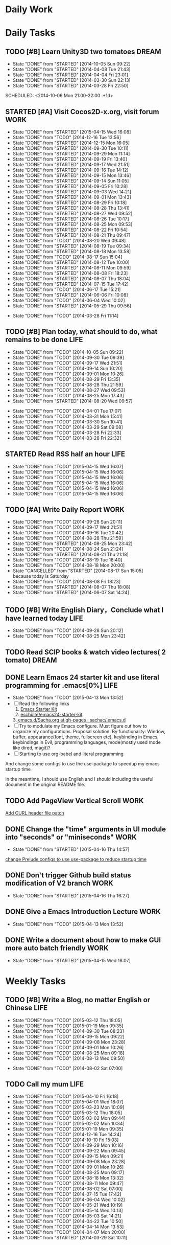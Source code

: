 #+AUTHOR: guanghui
#+TAGS: { WORK(w) ENGLISH(e) Writing(h) LIFE(l) DREAM(d) OTHER(o)  PHONE(p) MEETING(m)}

* Daily Work

* Daily Tasks
#+category: Daily
** TODO [#B] Learn Unity3D two tomatoes                               :DREAM:
   - State "DONE"       from "STARTED"    [2014-10-05 Sun 09:22]
   - State "DONE"       from "STARTED"    [2014-04-08 Tue 21:43]
   - State "DONE"       from "STARTED"    [2014-04-04 Fri 23:01]
   - State "DONE"       from "STARTED"    [2014-03-30 Sun 22:13]
   - State "DONE"       from "STARTED"    [2014-03-28 Fri 22:50]
   SCHEDULED: <2014-10-06 Mon 21:00-22:00 .+1d>
   :LOGBOOK:
   CLOCK: [2014-10-03 Fri 22:23]--[2014-10-03 Fri 22:48] =>  0:25
   CLOCK: [2014-09-17 Wed 21:51]--[2014-09-17 Wed 22:16] =>  0:25
   CLOCK: [2014-09-16 Tue 21:56]--[2014-09-16 Tue 22:21] =>  0:25
   CLOCK: [2014-09-16 Tue 21:26]--[2014-09-16 Tue 21:51] =>  0:25
   CLOCK: [2014-04-08 Tue 20:52]--[2014-04-08 Tue 21:17] =>  0:25
   CLOCK: [2014-04-01 Tue 22:25]--[2014-04-01 Tue 22:50] =>  0:25
   CLOCK: [2014-03-29 Sat 22:19]--[2014-03-29 Sat 22:32] =>  0:13
   CLOCK: [2014-03-28 Fri 22:14]--[2014-03-28 Fri 22:39] =>  0:25
   CLOCK: [2014-03-28 Fri 21:44]--[2014-03-28 Fri 22:09] =>  0:25
   :END:
   :PROPERTIES:
   :STYLE:    habit
   :LAST_REPEAT: [2014-10-05 Sun 09:22]
   :END:
** STARTED [#A] Visit Cocos2D-x.org, visit forum                       :WORK:
   SCHEDULED: <2015-04-16 Thu 09:30-09:50 .+1d>
   - State "DONE"       from "STARTED"    [2015-04-15 Wed 16:08]
   - State "DONE"       from "TODO"       [2014-12-16 Tue 13:56]
   - State "DONE"       from "STARTED"    [2014-12-15 Mon 16:05]
   - State "DONE"       from "STARTED"    [2014-09-30 Tue 10:11]
   - State "DONE"       from "STARTED"    [2014-09-29 Mon 11:14]
   - State "DONE"       from "STARTED"    [2014-09-19 Fri 13:40]
   - State "DONE"       from "STARTED"    [2014-09-17 Wed 21:51]
   - State "DONE"       from "STARTED"    [2014-09-16 Tue 14:12]
   - State "DONE"       from "STARTED"    [2014-09-15 Mon 13:46]
   - State "DONE"       from "STARTED"    [2014-09-14 Sun 11:05]
   - State "DONE"       from "STARTED"    [2014-09-05 Fri 10:28]
   - State "DONE"       from "STARTED"    [2014-09-03 Wed 14:21]
   - State "DONE"       from "STARTED"    [2014-09-01 Mon 13:43]
   - State "DONE"       from "STARTED"    [2014-08-29 Fri 10:18]
   - State "DONE"       from "STARTED"    [2014-08-28 Thu 13:41]
   - State "DONE"       from "STARTED"    [2014-08-27 Wed 09:52]
   - State "DONE"       from "STARTED"    [2014-08-26 Tue 10:17]
   - State "DONE"       from "STARTED"    [2014-08-25 Mon 09:53]
   - State "DONE"       from "STARTED"    [2014-08-22 Fri 10:54]
   - State "DONE"       from "STARTED"    [2014-08-21 Thu 09:47]
   - State "DONE"       from "TODO"       [2014-08-20 Wed 09:48]
   - State "DONE"       from "STARTED"    [2014-08-19 Tue 09:34]
   - State "DONE"       from "STARTED"    [2014-08-18 Mon 13:58]
   - State "DONE"       from "TODO"       [2014-08-17 Sun 15:04]
   - State "DONE"       from "STARTED"    [2014-08-12 Tue 10:00]
   - State "DONE"       from "STARTED"    [2014-08-11 Mon 09:59]
   - State "DONE"       from "STARTED"    [2014-08-08 Fri 18:23]
   - State "DONE"       from "STARTED"    [2014-08-07 Thu 18:04]
   - State "DONE"       from "STARTED"    [2014-07-15 Tue 17:42]
   - State "DONE"       from "TODO"       [2014-06-17 Tue 15:21]
   - State "DONE"       from "STARTED"    [2014-06-06 Fri 10:08]
   - State "DONE"       from "TODO"       [2014-06-04 Wed 10:02]
   - State "DONE"       from "STARTED"    [2014-05-29 Thu 09:56]
   :LOGBOOK:
   CLOCK: [2015-04-17 Fri 09:33]--[2015-04-17 Fri 09:58] =>  0:25
   CLOCK: [2015-04-13 Mon 13:53]--[2015-04-13 Mon 14:18] =>  0:25
   CLOCK: [2015-03-23 Mon 10:08]--[2015-03-23 Mon 10:33] =>  0:25
   CLOCK: [2014-12-25 Thu 09:51]--[2014-12-25 Thu 10:16] =>  0:25
   CLOCK: [2014-12-15 Mon 14:36]--[2014-12-15 Mon 15:01] =>  0:25
   CLOCK: [2014-09-30 Tue 09:40]--[2014-09-30 Tue 10:05] =>  0:25
   CLOCK: [2014-09-29 Mon 10:19]--[2014-09-29 Mon 10:44] =>  0:25
   CLOCK: [2014-09-22 Mon 09:45]--[2014-09-22 Mon 10:10] =>  0:25
   CLOCK: [2014-09-19 Fri 09:33]--[2014-09-19 Fri 09:58] =>  0:25
   CLOCK: [2014-09-18 Thu 09:52]--[2014-09-18 Thu 10:17] =>  0:25
   CLOCK: [2014-09-17 Wed 09:37]--[2014-09-17 Wed 10:02] =>  0:25
   CLOCK: [2014-09-16 Tue 09:30]--[2014-09-16 Tue 09:55] =>  0:25
   CLOCK: [2014-09-15 Mon 10:51]--[2014-09-15 Mon 11:16] =>  0:25
   CLOCK: [2014-09-14 Sun 10:26]--[2014-09-14 Sun 10:51] =>  0:25
   CLOCK: [2014-09-12 Fri 17:42]--[2014-09-12 Fri 18:07] =>  0:25
   CLOCK: [2014-09-05 Fri 09:28]--[2014-09-05 Fri 09:53] =>  0:25
   CLOCK: [2014-09-04 Thu 09:53]--[2014-09-04 Thu 10:18] =>  0:25
   CLOCK: [2014-09-02 Tue 09:24]--[2014-09-02 Tue 09:49] =>  0:25
   CLOCK: [2014-09-01 Mon 10:26]--[2014-09-01 Mon 10:51] =>  0:25
   CLOCK: [2014-08-29 Fri 09:31]--[2014-08-29 Fri 09:56] =>  0:25
   CLOCK: [2014-08-28 Thu 09:33]--[2014-08-28 Thu 09:58] =>  0:25
   CLOCK: [2014-08-27 Wed 09:19]--[2014-08-27 Wed 09:44] =>  0:25
   CLOCK: [2014-08-26 Tue 09:52]--[2014-08-26 Tue 10:04] =>  0:12
   CLOCK: [2014-08-26 Tue 09:33]--[2014-08-26 Tue 09:45] =>  0:12
   CLOCK: [2014-08-25 Mon 09:21]--[2014-08-25 Mon 09:46] =>  0:25
   CLOCK: [2014-08-22 Fri 10:20]--[2014-08-22 Fri 10:29] =>  0:09
   CLOCK: [2014-08-21 Thu 09:16]--[2014-08-21 Thu 09:41] =>  0:25
   CLOCK: [2014-08-19 Tue 09:18]--[2014-08-19 Tue 09:31] =>  0:13
   CLOCK: [2014-08-12 Tue 09:35]--[2014-08-12 Tue 10:00] =>  0:25
   CLOCK: [2014-08-11 Mon 09:45]--[2014-08-11 Mon 09:59] =>  0:14
   CLOCK: [2014-08-08 Fri 11:49]--[2014-08-08 Fri 12:14] =>  0:25
   CLOCK: [2014-08-07 Thu 17:49]--[2014-08-07 Thu 18:04] =>  0:15
   CLOCK: [2014-07-02 Wed 09:28]--[2014-08-07 Thu 17:49] => 872:21
   CLOCK: [2014-06-06 Fri 09:33]--[2014-06-06 Fri 09:58] =>  0:25
   CLOCK: [2014-03-29 Sat 09:46]--[2014-03-29 Sat 10:00] =>  0:14
   :END:
   - State "DONE"       from "TODO"       [2014-03-28 Fri 11:14]
   :PROPERTIES:
   :LAST_REPEAT: [2015-04-15 Wed 16:08]
   :END:
** TODO [#B] Plan today, what should to do, what remains to be done    :LIFE:
   SCHEDULED: <2014-10-06 Mon 22:30-22:50 .+1d>
   - State "DONE"       from "TODO"       [2014-10-05 Sun 09:22]
   - State "DONE"       from "TODO"       [2014-09-30 Tue 09:39]
   - State "DONE"       from "TODO"       [2014-09-17 Wed 21:51]
   - State "DONE"       from "TODO"       [2014-09-14 Sun 10:20]
   - State "DONE"       from "TODO"       [2014-09-01 Mon 10:26]
   - State "DONE"       from "TODO"       [2014-08-29 Fri 13:35]
   - State "DONE"       from "TODO"       [2014-08-28 Thu 21:59]
   - State "DONE"       from "TODO"       [2014-08-27 Wed 09:53]
   - State "DONE"       from "TODO"       [2014-08-25 Mon 17:43]
   - State "DONE"       from "STARTED"    [2014-08-20 Wed 09:57]
   :LOGBOOK:
   CLOCK: [2014-08-20 Wed 09:20]--[2014-08-20 Wed 09:45] =>  0:25
   :END:
   - State "DONE"       from "TODO"       [2014-04-01 Tue 17:07]
   - State "DONE"       from "TODO"       [2014-03-31 Mon 15:41]
   - State "DONE"       from "TODO"       [2014-03-30 Sun 10:41]
   - State "DONE"       from "TODO"       [2014-03-29 Sat 09:08]
   - State "DONE"       from "TODO"       [2014-03-28 Fri 22:33]
   - State "DONE"       from "TODO"       [2014-03-28 Fri 22:32]
   :PROPERTIES:
   :STYLE:    habit
   :LAST_REPEAT: [2014-10-05 Sun 09:22]
   :END:
** STARTED Read RSS half an  hour                                      :LIFE:
   DEADLINE: <2015-04-16 Thu 14:30 .+1d> SCHEDULED: <2015-04-16 Thu 13:40 .+1d>
   - State "DONE"       from "TODO"       [2015-04-15 Wed 16:07]
   - State "DONE"       from "TODO"       [2015-04-15 Wed 16:06]
   - State "DONE"       from "TODO"       [2015-04-15 Wed 16:06]
   - State "DONE"       from "TODO"       [2015-04-15 Wed 16:06]
   - State "DONE"       from "TODO"       [2015-04-15 Wed 16:06]
   - State "DONE"       from "TODO"       [2015-04-15 Wed 16:06]
   :LOGBOOK:
   CLOCK: [2015-04-16 Thu 16:27]--[2015-04-16 Thu 17:05] =>  0:38
   CLOCK: [2015-04-15 Wed 13:35]--[2015-04-15 Wed 14:00] =>  0:25
   CLOCK: [2015-04-15 Wed 13:34]--[2015-04-15 Wed 13:35] =>  0:01
   :END:
   :PROPERTIES:
   :STYLE:    habit
   :LAST_REPEAT: [2015-04-15 Wed 16:07]
   :END:
** TODO [#A] Write Daily Report                                        :WORK:
   DEADLINE: <2014-09-29 Mon 18:30 .+1d> SCHEDULED: <2014-09-29 Mon 18:00 .+1d>
   - State "DONE"       from "TODO"       [2014-09-28 Sun 20:11]
   - State "DONE"       from "TODO"       [2014-09-17 Wed 21:51]
   - State "DONE"       from "TODO"       [2014-09-16 Tue 20:42]
   - State "DONE"       from "TODO"       [2014-08-28 Thu 21:59]
   - State "DONE"       from "STARTED"    [2014-08-25 Mon 23:42]
   - State "DONE"       from "TODO"       [2014-08-24 Sun 21:24]
   - State "DONE"       from "STARTED"    [2014-08-21 Thu 21:18]
   - State "DONE"       from "TODO"       [2014-08-19 Tue 18:40]
   - State "DONE"       from "TODO"       [2014-08-18 Mon 20:00]
   - State "CANCELLED"  from "STARTED"    [2014-08-17 Sun 15:05] \\
     because today is Saturday
   - State "DONE"       from "TODO"       [2014-08-08 Fri 18:23]
   - State "DONE"       from "STARTED"    [2014-08-07 Thu 18:08]
   - State "DONE"       from "STARTED"    [2014-06-07 Sat 14:24]
   :LOGBOOK:
   CLOCK: [2014-08-25 Mon 18:36]--[2014-08-25 Mon 21:18] =>  2:42
   CLOCK: [2014-08-20 Wed 18:27]--[2014-08-20 Wed 21:57] =>  3:30
   CLOCK: [2014-08-11 Mon 18:06]--[2014-08-11 Mon 18:31] =>  0:25
   CLOCK: [2014-08-07 Thu 18:04]--[2014-08-07 Thu 18:08] =>  0:04
   CLOCK: [2014-05-21 Wed 18:05]--[2014-05-21 Wed 18:30] =>  0:25
   :END:
   :PROPERTIES:
   :STYLE:    habit
   :LAST_REPEAT: [2014-09-28 Sun 20:11]
   :END:
** TODO [#B]  Write English Diary，Conclude what I have learned today  :LIFE:
   SCHEDULED: <2014-09-29 Mon 22:00-22:30 .+1d>
   - State "DONE"       from "TODO"       [2014-09-28 Sun 20:12]
   - State "DONE"       from "TODO"       [2014-08-25 Mon 23:42]
   :PROPERTIES:
   :STYLE:    habit
   :LAST_REPEAT: [2014-09-28 Sun 20:12]
   :END:

** TODO  Read SCIP books & watch video lectures( 2 tomato)            :DREAM:
   SCHEDULED: <2014-09-14 Sun 07:30-08:30 .+1d>
   :PROPERTIES:
   :STYLE:    habit
   :END:
** DONE Learn Emacs 24 starter kit and use literal programming for .emacs[0%] :LIFE:
   CLOSED: [2015-04-13 Mon 13:52]
   - State "DONE"       from "TODO"       [2015-04-13 Mon 13:52]
   - [ ] Read the following links
     1. [[https://eschulte.github.io/emacs24-starter-kit/][Emacs Starter Kit]]
     2. [[https://github.com/eschulte/emacs24-starter-kit][eschulte/emacs24-starter-kit]].
    3.[[https://github.com/sachac/.emacs.d/blob/gh-pages/Sacha.org][ emacs.d/Sacha.org at gh-pages · sachac/.emacs.d]]
   - [ ] Try to modulate my Emacs configure. Must figure out how to organize my configurations.
     Proposal solution: By functionality: Window, buffer, appearance(font, theme, fullscreen etc), keybinding in Emacs, keybindings in Evil,
     programming languages, mode(mostly used mode like dired, magit)?
   - [ ] Starting to use org-babel and literal programming

And change some configs to use the use-package to speedup my emacs startup time

In the meantime, I should use English and I should including the useful document
in the original README file.

** TODO  Add PageView Vertical Scroll                                  :WORK:
   DEADLINE: <2015-03-27 Fri> SCHEDULED: <2015-03-23 Mon>

   [[file:~/org-notes/gtd.org::*Add%20CURL%20header%20file%20patch][Add CURL header file patch]]
** DONE Change the "time" arguments in UI module into "seconds" or "miniseconds" :WORK:
   CLOSED: [2015-04-16 Thu 14:57] DEADLINE: <2015-03-25 Wed 18:00> SCHEDULED: <2015-03-25 Wed 14:00>
   - State "DONE"       from "STARTED"    [2015-04-16 Thu 14:57]
   :LOGBOOK:
   CLOCK: [2015-04-15 Wed 16:08]--[2015-04-15 Wed 16:33] =>  0:25
   :END:

   [[file:~/org-notes/gtd.org::*change%20Prelude%20configs%20to%20use%20use-package%20to%20reduce%20startup%20time][change Prelude configs to use use-package to reduce startup time]]

** DONE Don't trigger Github build status modification of V2 branch    :WORK:
   CLOSED: [2015-04-16 Thu 16:27] SCHEDULED: <2015-04-10 Fri>
   - State "DONE"       from "STARTED"    [2015-04-16 Thu 16:27]
   :LOGBOOK:
   CLOCK: [2015-04-16 Thu 14:58]--[2015-04-16 Thu 15:23] =>  0:25
   CLOCK: [2015-04-13 Mon 09:26]--[2015-04-13 Mon 09:51] =>  0:25
   :END:

** DONE Give a Emacs Introduction Lecture                              :WORK:
   CLOSED: [2015-04-13 Mon 13:52]
   - State "DONE"       from "TODO"       [2015-04-13 Mon 13:52]

** DONE Write a document about how to make GUI more auto batch friendly :WORK:
   CLOSED: [2015-04-15 Wed 16:07] DEADLINE: <2015-04-15 Wed 18:00> SCHEDULED: <2015-04-15 Wed 10:48>
   - State "DONE"       from "STARTED"    [2015-04-15 Wed 16:07]
   :LOGBOOK:
   CLOCK: [2015-04-15 Wed 10:47]--[2015-04-15 Wed 11:12] =>  0:25
   :END:


* Weekly Tasks
** TODO [#B] Write a Blog, no matter English or Chinese                :LIFE:
   SCHEDULED: <2015-03-19 Thu .+7d/8d>
   - State "DONE"       from "TODO"       [2015-03-12 Thu 18:05]
   - State "DONE"       from "TODO"       [2015-01-19 Mon 09:35]
   - State "DONE"       from "TODO"       [2014-09-30 Tue 08:23]
   - State "DONE"       from "TODO"       [2014-09-15 Mon 09:22]
   - State "DONE"       from "TODO"       [2014-09-08 Mon 23:28]
   - State "DONE"       from "TODO"       [2014-09-01 Mon 10:26]
   - State "DONE"       from "TODO"       [2014-08-25 Mon 09:18]
   - State "DONE"       from "TODO"       [2014-08-13 Wed 09:50]
  - State "DONE"       from "TODO"       [2014-08-02 Sat 07:00]
  :LOGBOOK:
  CLOCK: [2014-03-30 Sun 22:45]--[2014-03-30 Sun 22:57] =>  0:12
  :END:
  :PROPERTIES:
  :STYLE:    habit
  :LAST_REPEAT: [2015-03-12 Thu 18:05]
  :END:
** TODO Call my mum                                                    :LIFE:
   SCHEDULED: <2015-04-17 Fri 10:00-10:30 .+7d/8d>
   - State "DONE"       from "TODO"       [2015-04-10 Fri 16:18]
   - State "DONE"       from "TODO"       [2015-04-01 Wed 18:07]
   - State "DONE"       from "TODO"       [2015-03-23 Mon 10:09]
   - State "DONE"       from "TODO"       [2015-03-12 Thu 18:05]
   - State "DONE"       from "TODO"       [2015-03-02 Mon 09:44]
   - State "DONE"       from "TODO"       [2015-02-02 Mon 10:34]
   - State "DONE"       from "TODO"       [2015-01-19 Mon 09:35]
   - State "DONE"       from "TODO"       [2014-12-16 Tue 14:24]
   - State "DONE"       from "TODO"       [2014-10-10 Fri 15:03]
   - State "DONE"       from "TODO"       [2014-09-29 Mon 10:16]
   - State "DONE"       from "TODO"       [2014-09-22 Mon 09:45]
   - State "DONE"       from "TODO"       [2014-09-15 Mon 09:21]
   - State "DONE"       from "TODO"       [2014-09-08 Mon 23:28]
   - State "DONE"       from "TODO"       [2014-09-01 Mon 10:26]
   - State "DONE"       from "TODO"       [2014-08-25 Mon 09:17]
   - State "DONE"       from "TODO"       [2014-08-18 Mon 13:32]
   - State "DONE"       from "TODO"       [2014-08-11 Mon 09:47]
   - State "DONE"       from "TODO"       [2014-08-02 Sat 07:00]
   - State "DONE"       from "TODO"       [2014-07-15 Tue 17:42]
   - State "DONE"       from "TODO"       [2014-06-04 Wed 10:02]
   - State "DONE"       from "TODO"       [2014-05-21 Wed 10:19]
   - State "DONE"       from "TODO"       [2014-05-14 Wed 10:13]
   - State "DONE"       from "TODO"       [2014-05-03 Sat 14:21]
   - State "DONE"       from "TODO"       [2014-04-22 Tue 10:50]
   - State "DONE"       from "TODO"       [2014-04-14 Mon 13:53]
   - State "DONE"       from "TODO"       [2014-04-07 Mon 20:00]
   - State "DONE"       from "STARTED"    [2014-03-29 Sat 10:11]
   :LOGBOOK:
   CLOCK: [2014-03-29 Sat 10:01]--[2014-03-29 Sat 10:11] =>  0:10
   :END:
   :PROPERTIES:
   :STYLE:    habit
   :LAST_REPEAT: [2015-04-10 Fri 16:18]
   :END:

# The following section is used for Monthly Tasks
* Monthly Tasks
  #+category: Monthly
** TODO [#B] Write a article to summary the fruit of a month           :LIFE:
   SCHEDULED: <2015-02-18 Wed 20:20 .+30d/31d>
   - State "DONE"       from "TODO"       [2015-01-19 Mon 09:35]
   - State "DONE"       from "TODO"       [2014-12-16 Tue 14:24]
   - State "DONE"       from "STARTED"    [2014-09-30 Tue 09:39]
   - State "DONE"       from "TODO"       [2014-08-27 Wed 09:53]
   - State "DONE"       from "TODO"       [2014-07-15 Tue 17:42]
   - State "DONE"       from "STARTED"    [2014-05-14 Wed 10:43]
   - State "DONE"       from "STARTED"    [2014-03-30 Sun 22:43]
   :LOGBOOK:
   CLOCK: [2014-09-30 Tue 08:23]--[2014-09-30 Tue 08:49] =>  0:26
   CLOCK: [2014-05-14 Wed 10:13]--[2014-05-14 Wed 10:38] =>  0:25
   CLOCK: [2014-03-30 Sun 22:37]--[2014-03-30 Sun 22:43] =>  0:06
   CLOCK: [2014-03-30 Sun 22:14]--[2014-03-30 Sun 22:26] =>  0:12
   :END:
   :PROPERTIES:
   :STYLE:    habit
   :LAST_REPEAT: [2015-01-19 Mon 09:35]
   :END:

** TODO Sync the Prelude Emacs configuration from upstream
   SCHEDULED: <2015-05-13 Wed 20:20 .+30d/31d>
   - State "DONE"       from "TODO"       [2015-04-13 Mon 09:26]
   :PROPERTIES:
   :LAST_REPEAT: [2015-04-13 Mon 09:26]
   :END:

#+category: Review

# The following section is used for Daily Review
* Daily Review
#+BEGIN: clocktable :maxlevel 5 :scope agenda-with-archives :block today :fileskip0 t :indent t
#+CAPTION: Clock summary at [2015-04-15 Wed 13:36], for Wednesday, April 15, 2015.
| File    | Headline                                       | Time   |      |
|---------+------------------------------------------------+--------+------|
|         | ALL *Total time*                               | *0:26* |      |
|---------+------------------------------------------------+--------+------|
| gtd.org | *File time*                                    | *0:26* |      |
|         | Daily Tasks                                    | 0:26   |      |
|         | \emsp STARTED Read RSS half an  hour           |        | 0:01 |
|         | \emsp STARTED Write a document about how to... |        | 0:25 |
#+END:

#+BEGIN_SRC emacs-lisp :results value
(setq week-range (org-clock-special-range 'today nil t))
(org-clock-sum-today-by-tags nil (nth 0 week-range) (nth 1 week-range) t)
#+END_SRC

#+RESULTS:
: [-Nothing-] Done nothing!!!

# The following section is used for Weekly Review
* Weekly Review
#+BEGIN: clocktable :maxlevel 5 :scope agenda-with-archives :block thisweek :fileskip0 t :indent t
#+CAPTION: Clock summary at [2015-04-07 Tue 16:20], for week 2015-W15.
| File    | Headline                                      | Time   |      |
|---------+-----------------------------------------------+--------+------|
|         | ALL *Total time*                              | *0:33* |      |
|---------+-----------------------------------------------+--------+------|
| gtd.org | *File time*                                   | *0:33* |      |
|         | Daily Tasks                                   | 0:33   |      |
|         | \emsp STARTED Finish the 3rd party library... |        | 0:33 |
#+END:

#+BEGIN_SRC emacs-lisp :results value
(setq week-range (org-clock-special-range 'thisweek nil t))
(org-clock-sum-today-by-tags nil (nth 0 week-range) (nth 1 week-range) t)
#+END_SRC

#+RESULTS:
: [-WORK-] 01:29


# The following section is used for Monthly Review
* Monthly Review
#+BEGIN: clocktable :maxlevel 5 :scope agenda-with-archives :block thismonth :fileskip0 t :indent t
#+CAPTION: Clock summary at [2015-04-07 Tue 16:20], for April 2015.
| File            | Headline                                      | Time       |         |
|-----------------+-----------------------------------------------+------------+---------|
|                 | ALL *Total time*                              | *1d 11:49* |         |
|-----------------+-----------------------------------------------+------------+---------|
| gtd.org         | *File time*                                   | *1d 0:44*  |         |
|                 | Daily Tasks                                   | 1d 0:44    |         |
|                 | \emsp STARTED Finish the 3rd party library... |            | 1d 0:44 |
|-----------------+-----------------------------------------------+------------+---------|
| gtd.org_archive | *File time*                                   | *11:05*    |         |
|                 | DONE Give a presentation of my Emacs...       | 0:26       |         |
|                 | DONE Add Daily Build for Cocos2D-X...         | 10:39      |         |
#+END:

#+BEGIN_SRC emacs-lisp :results value
(setq week-range (org-clock-special-range 'thismonth nil t))
(org-clock-sum-today-by-tags nil (nth 0 week-range) (nth 1 week-range) t)
#+END_SRC

#+RESULTS:
: [-LIFE-] 01:17
